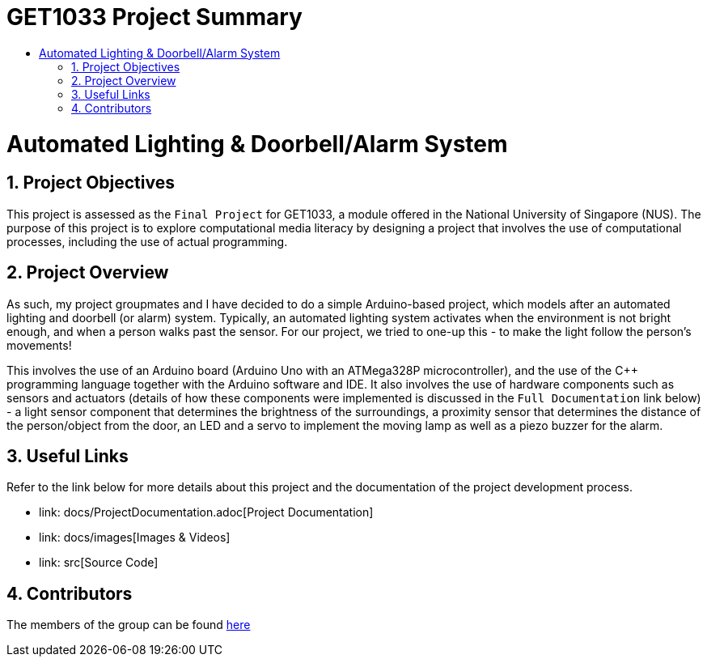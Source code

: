 = GET1033 Project Summary
:site-section: ProjectPortfolio
:toc:
:toc-title:
:sectnums:
:imagesDir: docs/images
:stylesDir: docs/stylesheets
:xrefstyle: full

:tip-caption: :bulb:
:note-caption: :information_source:
:warning-caption: :warning:
:experimental:
= Automated Lighting & Doorbell/Alarm System

== Project Objectives
This project is assessed as the `Final Project` for GET1033, a module offered in the National University of Singapore (NUS). The purpose of this project is to explore computational media literacy by designing a project that involves the use of computational processes, including the use of actual programming. 

== Project Overview
As such, my project groupmates and I have decided to do a simple Arduino-based project, which models after an automated lighting and doorbell (or alarm) system. Typically, an automated lighting system activates when the environment is not bright enough, and when a person walks past the sensor. For our project, we tried to one-up this - to make the light follow the person's movements!

This involves the use of an Arduino board (Arduino Uno with an ATMega328P microcontroller), and the use of the C++ programming language together with the Arduino software and IDE. It also involves the use of hardware components such as sensors and actuators (details of how these components were implemented is discussed in the `Full Documentation` link below) - a light sensor component that determines the brightness of the surroundings, a proximity sensor that determines the distance of the person/object from the door, an LED and a servo to implement the moving lamp as well as a piezo buzzer for the alarm. 

== Useful Links

Refer to the link below for more details about this project and the documentation of the project development process.

* link: docs/ProjectDocumentation.adoc[Project Documentation]
* link: docs/images[Images & Videos]
* link: src[Source Code]

== Contributors

The members of the group can be found link:docs/AboutUs.adoc[here]
